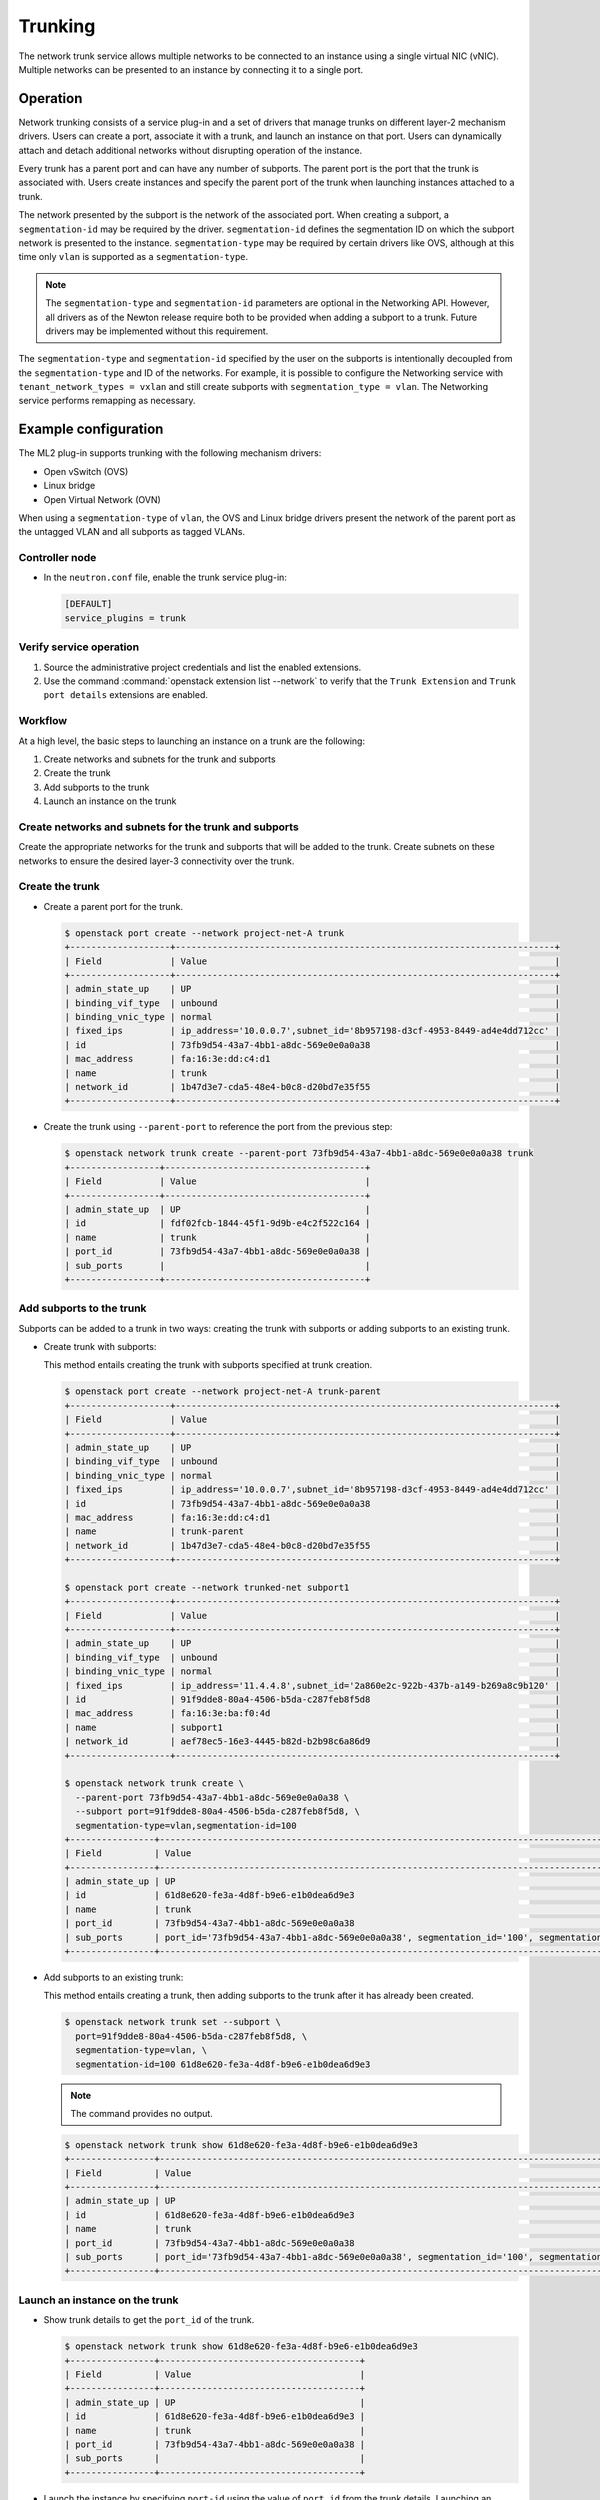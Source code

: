 .. _config-trunking:

========
Trunking
========

The network trunk service allows multiple networks to be connected to an
instance using a single virtual NIC (vNIC). Multiple networks can be presented
to an instance by connecting it to a single port.

Operation
~~~~~~~~~

Network trunking consists of a service plug-in and a set of drivers that
manage trunks on different layer-2 mechanism drivers. Users can create a
port, associate it with a trunk, and launch an instance on that port. Users
can dynamically attach and detach additional networks without disrupting
operation of the instance.

Every trunk has a parent port and can have any number of subports.
The parent port is the port that the trunk is associated with. Users
create instances and specify the parent port of the trunk when launching
instances attached to a trunk.

The network presented by the subport is the network of the associated
port. When creating a subport, a ``segmentation-id`` may be required by
the driver. ``segmentation-id`` defines the segmentation ID on which the
subport network is presented to the instance. ``segmentation-type`` may be
required by certain drivers like OVS, although at this time only ``vlan`` is
supported as a ``segmentation-type``.

.. note::

   The ``segmentation-type`` and ``segmentation-id`` parameters are optional
   in the Networking API. However, all drivers as of the Newton release
   require both to be provided when adding a subport to a trunk. Future
   drivers may be implemented without this requirement.

The ``segmentation-type`` and ``segmentation-id`` specified by the user on the
subports is intentionally decoupled from the ``segmentation-type`` and ID of
the networks. For example, it is possible to configure the Networking service
with ``tenant_network_types = vxlan`` and still create subports with
``segmentation_type = vlan``. The Networking service performs remapping as
necessary.

Example configuration
~~~~~~~~~~~~~~~~~~~~~

The ML2 plug-in supports trunking with the following mechanism drivers:

* Open vSwitch (OVS)
* Linux bridge
* Open Virtual Network (OVN)

When using a ``segmentation-type`` of ``vlan``, the OVS and Linux bridge
drivers present the network of the parent port as the untagged VLAN and all
subports as tagged VLANs.

Controller node
---------------

* In the ``neutron.conf`` file, enable the trunk service plug-in:

  .. code-block:: ini

     [DEFAULT]
     service_plugins = trunk

Verify service operation
------------------------

#. Source the administrative project credentials and list the enabled
   extensions.
#. Use the command :command:`openstack extension list --network` to verify
   that the ``Trunk Extension`` and ``Trunk port details`` extensions are
   enabled.

Workflow
--------

At a high level, the basic steps to launching an instance on a trunk are
the following:

#. Create networks and subnets for the trunk and subports
#. Create the trunk
#. Add subports to the trunk
#. Launch an instance on the trunk

Create networks and subnets for the trunk and subports
------------------------------------------------------

Create the appropriate networks for the trunk and subports that will be added
to the trunk. Create subnets on these networks to ensure the desired layer-3
connectivity over the trunk.

Create the trunk
----------------

* Create a parent port for the trunk.

  .. code-block:: console

     $ openstack port create --network project-net-A trunk
     +-------------------+------------------------------------------------------------------------+
     | Field             | Value                                                                  |
     +-------------------+------------------------------------------------------------------------+
     | admin_state_up    | UP                                                                     |
     | binding_vif_type  | unbound                                                                |
     | binding_vnic_type | normal                                                                 |
     | fixed_ips         | ip_address='10.0.0.7',subnet_id='8b957198-d3cf-4953-8449-ad4e4dd712cc' |
     | id                | 73fb9d54-43a7-4bb1-a8dc-569e0e0a0a38                                   |
     | mac_address       | fa:16:3e:dd:c4:d1                                                      |
     | name              | trunk                                                                  |
     | network_id        | 1b47d3e7-cda5-48e4-b0c8-d20bd7e35f55                                   |
     +-------------------+------------------------------------------------------------------------+

* Create the trunk using ``--parent-port`` to reference the port from
  the previous step:

  .. code-block:: console

     $ openstack network trunk create --parent-port 73fb9d54-43a7-4bb1-a8dc-569e0e0a0a38 trunk
     +-----------------+--------------------------------------+
     | Field           | Value                                |
     +-----------------+--------------------------------------+
     | admin_state_up  | UP                                   |
     | id              | fdf02fcb-1844-45f1-9d9b-e4c2f522c164 |
     | name            | trunk                                |
     | port_id         | 73fb9d54-43a7-4bb1-a8dc-569e0e0a0a38 |
     | sub_ports       |                                      |
     +-----------------+--------------------------------------+

Add subports to the trunk
-------------------------

Subports can be added to a trunk in two ways: creating the trunk with subports
or adding subports to an existing trunk.

* Create trunk with subports:

  This method entails creating the trunk with subports specified at trunk
  creation.

  .. code-block:: console

     $ openstack port create --network project-net-A trunk-parent
     +-------------------+------------------------------------------------------------------------+
     | Field             | Value                                                                  |
     +-------------------+------------------------------------------------------------------------+
     | admin_state_up    | UP                                                                     |
     | binding_vif_type  | unbound                                                                |
     | binding_vnic_type | normal                                                                 |
     | fixed_ips         | ip_address='10.0.0.7',subnet_id='8b957198-d3cf-4953-8449-ad4e4dd712cc' |
     | id                | 73fb9d54-43a7-4bb1-a8dc-569e0e0a0a38                                   |
     | mac_address       | fa:16:3e:dd:c4:d1                                                      |
     | name              | trunk-parent                                                           |
     | network_id        | 1b47d3e7-cda5-48e4-b0c8-d20bd7e35f55                                   |
     +-------------------+------------------------------------------------------------------------+

     $ openstack port create --network trunked-net subport1
     +-------------------+------------------------------------------------------------------------+
     | Field             | Value                                                                  |
     +-------------------+------------------------------------------------------------------------+
     | admin_state_up    | UP                                                                     |
     | binding_vif_type  | unbound                                                                |
     | binding_vnic_type | normal                                                                 |
     | fixed_ips         | ip_address='11.4.4.8',subnet_id='2a860e2c-922b-437b-a149-b269a8c9b120' |
     | id                | 91f9dde8-80a4-4506-b5da-c287feb8f5d8                                   |
     | mac_address       | fa:16:3e:ba:f0:4d                                                      |
     | name              | subport1                                                               |
     | network_id        | aef78ec5-16e3-4445-b82d-b2b98c6a86d9                                   |
     +-------------------+------------------------------------------------------------------------+

     $ openstack network trunk create \
       --parent-port 73fb9d54-43a7-4bb1-a8dc-569e0e0a0a38 \
       --subport port=91f9dde8-80a4-4506-b5da-c287feb8f5d8, \
       segmentation-type=vlan,segmentation-id=100
     +----------------+-------------------------------------------------------------------------------------------------+
     | Field          | Value                                                                                           |
     +----------------+-------------------------------------------------------------------------------------------------+
     | admin_state_up | UP                                                                                              |
     | id             | 61d8e620-fe3a-4d8f-b9e6-e1b0dea6d9e3                                                            |
     | name           | trunk                                                                                           |
     | port_id        | 73fb9d54-43a7-4bb1-a8dc-569e0e0a0a38                                                            |
     | sub_ports      | port_id='73fb9d54-43a7-4bb1-a8dc-569e0e0a0a38', segmentation_id='100', segmentation_type='vlan' |
     +----------------+-------------------------------------------------------------------------------------------------+

* Add subports to an existing trunk:

  This method entails creating a trunk, then adding subports to the trunk
  after it has already been created.

  .. code-block:: console

     $ openstack network trunk set --subport \
       port=91f9dde8-80a4-4506-b5da-c287feb8f5d8, \
       segmentation-type=vlan, \
       segmentation-id=100 61d8e620-fe3a-4d8f-b9e6-e1b0dea6d9e3

  .. note::

     The command provides no output.

  .. code-block:: console

     $ openstack network trunk show 61d8e620-fe3a-4d8f-b9e6-e1b0dea6d9e3
     +----------------+-------------------------------------------------------------------------------------------------+
     | Field          | Value                                                                                           |
     +----------------+-------------------------------------------------------------------------------------------------+
     | admin_state_up | UP                                                                                              |
     | id             | 61d8e620-fe3a-4d8f-b9e6-e1b0dea6d9e3                                                            |
     | name           | trunk                                                                                           |
     | port_id        | 73fb9d54-43a7-4bb1-a8dc-569e0e0a0a38                                                            |
     | sub_ports      | port_id='73fb9d54-43a7-4bb1-a8dc-569e0e0a0a38', segmentation_id='100', segmentation_type='vlan' |
     +----------------+-------------------------------------------------------------------------------------------------+

Launch an instance on the trunk
-------------------------------

* Show trunk details to get the ``port_id`` of the trunk.

  .. code-block:: console

     $ openstack network trunk show 61d8e620-fe3a-4d8f-b9e6-e1b0dea6d9e3
     +----------------+--------------------------------------+
     | Field          | Value                                |
     +----------------+--------------------------------------+
     | admin_state_up | UP                                   |
     | id             | 61d8e620-fe3a-4d8f-b9e6-e1b0dea6d9e3 |
     | name           | trunk                                |
     | port_id        | 73fb9d54-43a7-4bb1-a8dc-569e0e0a0a38 |
     | sub_ports      |                                      |
     +----------------+--------------------------------------+

* Launch the instance by specifying ``port-id`` using the value of ``port_id``
  from the trunk details. Launching an instance on a subport is not supported.

Using trunks and subports inside an instance
~~~~~~~~~~~~~~~~~~~~~~~~~~~~~~~~~~~~~~~~~~~~

When configuring instances to use a subport, ensure that the interface on the
instance is set to use the MAC address assigned to the port by the Networking
service. Instances are not made aware of changes made to the trunk after they
are active. For example, when a subport with a ``segmentation-type`` of
``vlan`` is added to a trunk, any operations specific to the instance operating
system that allow the instance to send and receive traffic on the new VLAN must
be handled outside of the Networking service.

When creating subports, the MAC address of the trunk parent port can be set
on the subport. This will allow VLAN subinterfaces inside an instance launched
on a trunk to be configured without explicitly setting a MAC address. Although
unique MAC addresses can be used for subports, this can present issues with
ARP spoof protections and the native OVS firewall driver. If the native OVS
firewall driver is to be used, we recommend that the MAC address of the parent
port be re-used on all subports.

Trunk states
~~~~~~~~~~~~

* ``ACTIVE``

  The trunk is ``ACTIVE`` when both the logical and physical resources have
  been created. This means that all operations within the Networking and
  Compute services have completed and the trunk is ready for use.

* ``DOWN``

  A trunk is ``DOWN`` when it is first created without an instance launched on
  it, or when the instance associated with the trunk has been deleted.

* ``DEGRADED``

  A trunk can be in a ``DEGRADED`` state when a temporary failure during
  the provisioning process is encountered. This includes situations where a
  subport add or remove operation fails. When in a degraded state, the trunk
  is still usable and some subports may be usable as well. Operations that
  cause the trunk to go into a ``DEGRADED`` state can be retried to fix
  temporary failures and move the trunk into an ``ACTIVE`` state.

* ``ERROR``

  A trunk is in ``ERROR`` state if the request leads to a conflict or an
  error that cannot be fixed by retrying the request. The ``ERROR`` status
  can be encountered if the network is not compatible with the trunk
  configuration or the binding process leads to a persistent failure. When
  a trunk is in ``ERROR`` state, it must be brought to a sane state
  (``ACTIVE``), or else requests to add subports will be rejected.

* ``BUILD``

  A trunk is in ``BUILD`` state while the resources associated with the
  trunk are in the process of being provisioned. Once the trunk and all of
  the subports have been provisioned successfully, the trunk transitions
  to ``ACTIVE``. If there was a partial failure, the trunk transitions
  to ``DEGRADED``.

  When ``admin_state`` is set to ``DOWN``, the user is blocked from performing
  operations on the trunk. ``admin_state`` is set by the user and should not be
  used to monitor the health of the trunk.

Limitations and issues
~~~~~~~~~~~~~~~~~~~~~~

* See `bugs <https://bugs.launchpad.net/neutron/+bugs?field.tag=trunk>`__ for
  more information.
